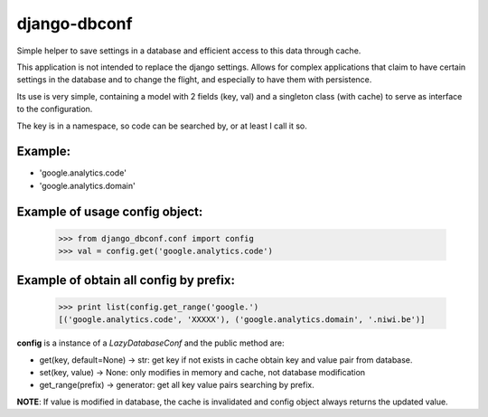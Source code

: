 =============
django-dbconf
=============

Simple helper to save settings in a database and efficient access to this data through cache.

This application is not intended to replace the django settings. Allows for complex applications 
that claim to have certain settings in the database and to change the flight, and especially to 
have them with persistence.

Its use is very simple, containing a model with 2 fields (key, val) and a singleton class 
(with cache) to serve as interface to the configuration.

The key is in a namespace, so code can be searched by, or at least I call it so. 

Example:
--------

* 'google.analytics.code'
* 'google.analytics.domain'

Example of usage config object:
-------------------------------

    >>> from django_dbconf.conf import config
    >>> val = config.get('google.analytics.code')

Example of obtain all config by prefix:
---------------------------------------

    >>> print list(config.get_range('google.')
    [('google.analytics.code', 'XXXXX'), ('google.analytics.domain', '.niwi.be')]


**config** is a instance of a `LazyDatabaseConf` and the public method are:

* get(key, default=None) -> str:  get key if not exists in cache obtain key and value pair from database.
* set(key, value) -> None: only modifies in memory and cache, not database modification
* get_range(prefix) -> generator: get all key value pairs searching by prefix.

**NOTE**: If value is modified in database, the cache is invalidated and config object always 
returns the updated value.
